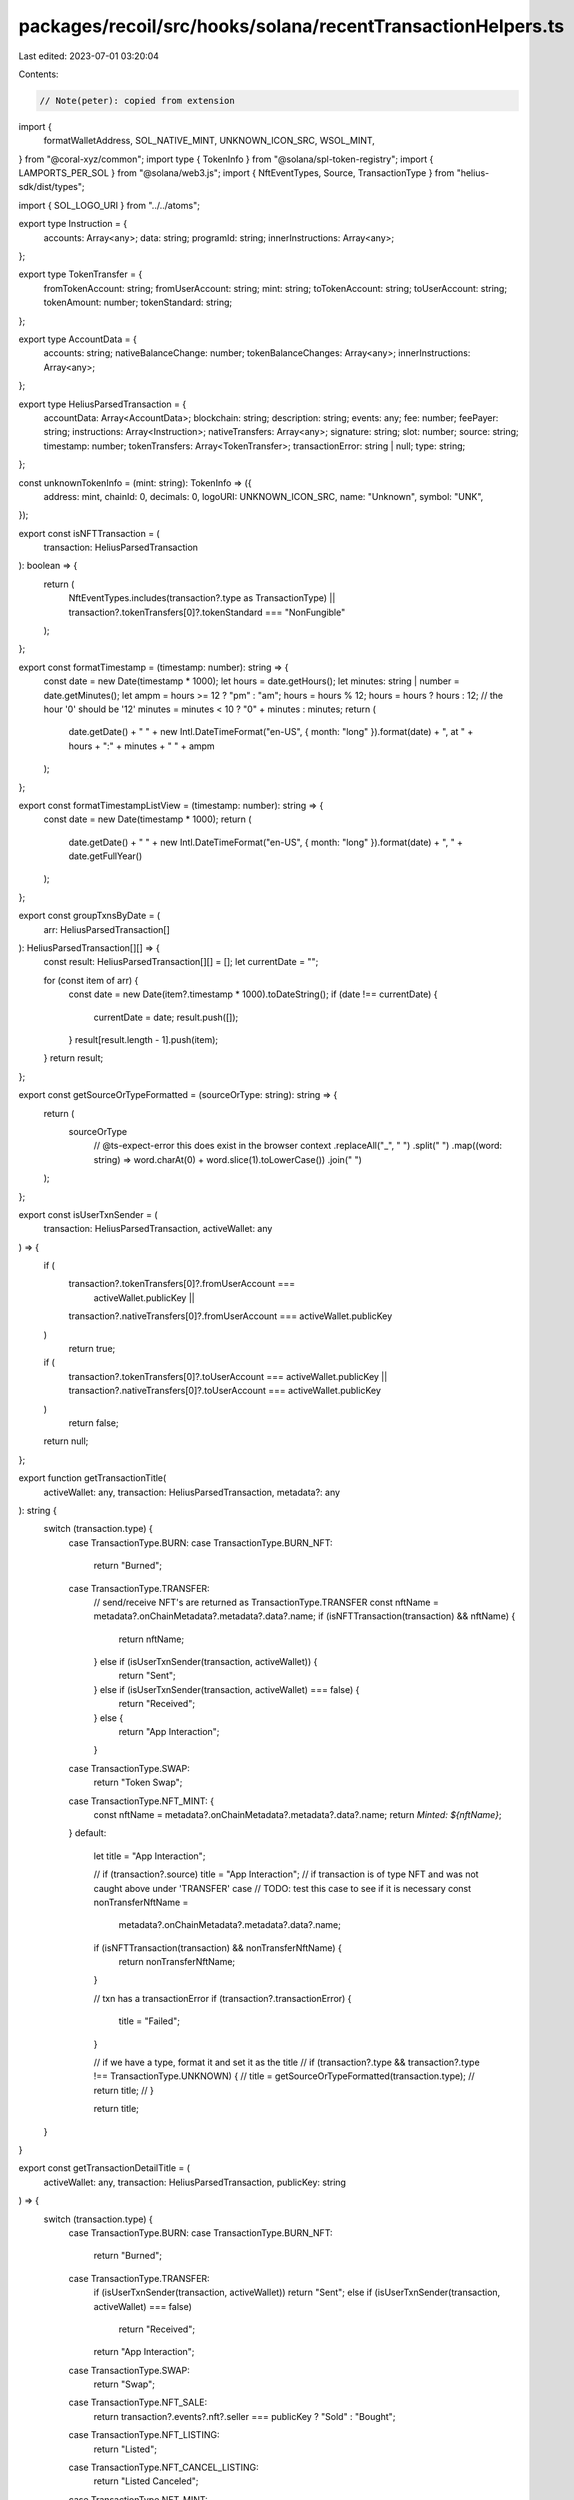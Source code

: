 packages/recoil/src/hooks/solana/recentTransactionHelpers.ts
============================================================

Last edited: 2023-07-01 03:20:04

Contents:

.. code-block:: ts

    // Note(peter): copied from extension
import {
  formatWalletAddress,
  SOL_NATIVE_MINT,
  UNKNOWN_ICON_SRC,
  WSOL_MINT,
} from "@coral-xyz/common";
import type { TokenInfo } from "@solana/spl-token-registry";
import { LAMPORTS_PER_SOL } from "@solana/web3.js";
import { NftEventTypes, Source, TransactionType } from "helius-sdk/dist/types";

import { SOL_LOGO_URI } from "../../atoms";

export type Instruction = {
  accounts: Array<any>;
  data: string;
  programId: string;
  innerInstructions: Array<any>;
};

export type TokenTransfer = {
  fromTokenAccount: string;
  fromUserAccount: string;
  mint: string;
  toTokenAccount: string;
  toUserAccount: string;
  tokenAmount: number;
  tokenStandard: string;
};

export type AccountData = {
  accounts: string;
  nativeBalanceChange: number;
  tokenBalanceChanges: Array<any>;
  innerInstructions: Array<any>;
};

export type HeliusParsedTransaction = {
  accountData: Array<AccountData>;
  blockchain: string;
  description: string;
  events: any;
  fee: number;
  feePayer: string;
  instructions: Array<Instruction>;
  nativeTransfers: Array<any>;
  signature: string;
  slot: number;
  source: string;
  timestamp: number;
  tokenTransfers: Array<TokenTransfer>;
  transactionError: string | null;
  type: string;
};

const unknownTokenInfo = (mint: string): TokenInfo => ({
  address: mint,
  chainId: 0,
  decimals: 0,
  logoURI: UNKNOWN_ICON_SRC,
  name: "Unknown",
  symbol: "UNK",
});

export const isNFTTransaction = (
  transaction: HeliusParsedTransaction
): boolean => {
  return (
    NftEventTypes.includes(transaction?.type as TransactionType) ||
    transaction?.tokenTransfers[0]?.tokenStandard === "NonFungible"
  );
};

export const formatTimestamp = (timestamp: number): string => {
  const date = new Date(timestamp * 1000);
  let hours = date.getHours();
  let minutes: string | number = date.getMinutes();
  let ampm = hours >= 12 ? "pm" : "am";
  hours = hours % 12;
  hours = hours ? hours : 12; // the hour '0' should be '12'
  minutes = minutes < 10 ? "0" + minutes : minutes;
  return (
    date.getDate() +
    " " +
    new Intl.DateTimeFormat("en-US", { month: "long" }).format(date) +
    ", at " +
    hours +
    ":" +
    minutes +
    " " +
    ampm
  );
};

export const formatTimestampListView = (timestamp: number): string => {
  const date = new Date(timestamp * 1000);
  return (
    date.getDate() +
    " " +
    new Intl.DateTimeFormat("en-US", { month: "long" }).format(date) +
    ", " +
    date.getFullYear()
  );
};

export const groupTxnsByDate = (
  arr: HeliusParsedTransaction[]
): HeliusParsedTransaction[][] => {
  const result: HeliusParsedTransaction[][] = [];
  let currentDate = "";

  for (const item of arr) {
    const date = new Date(item?.timestamp * 1000).toDateString();
    if (date !== currentDate) {
      currentDate = date;
      result.push([]);
    }
    result[result.length - 1].push(item);
  }
  return result;
};

export const getSourceOrTypeFormatted = (sourceOrType: string): string => {
  return (
    sourceOrType
      // @ts-expect-error this does exist in the browser context
      .replaceAll("_", " ")
      .split(" ")
      .map((word: string) => word.charAt(0) + word.slice(1).toLowerCase())
      .join(" ")
  );
};

export const isUserTxnSender = (
  transaction: HeliusParsedTransaction,
  activeWallet: any
) => {
  if (
    transaction?.tokenTransfers[0]?.fromUserAccount ===
      activeWallet.publicKey ||
    transaction?.nativeTransfers[0]?.fromUserAccount === activeWallet.publicKey
  )
    return true;

  if (
    transaction?.tokenTransfers[0]?.toUserAccount === activeWallet.publicKey ||
    transaction?.nativeTransfers[0]?.toUserAccount === activeWallet.publicKey
  )
    return false;

  return null;
};

export function getTransactionTitle(
  activeWallet: any,
  transaction: HeliusParsedTransaction,
  metadata?: any
): string {
  switch (transaction.type) {
    case TransactionType.BURN:
    case TransactionType.BURN_NFT:
      return "Burned";
    case TransactionType.TRANSFER:
      // send/receive NFT's are returned as TransactionType.TRANSFER
      const nftName = metadata?.onChainMetadata?.metadata?.data?.name;
      if (isNFTTransaction(transaction) && nftName) {
        return nftName;
      } else if (isUserTxnSender(transaction, activeWallet)) {
        return "Sent";
      } else if (isUserTxnSender(transaction, activeWallet) === false) {
        return "Received";
      } else {
        return "App Interaction";
      }
    case TransactionType.SWAP:
      return "Token Swap";
    case TransactionType.NFT_MINT: {
      const nftName = metadata?.onChainMetadata?.metadata?.data?.name;
      return `Minted: ${nftName}`;
    }
    default:
      let title = "App Interaction";

      // if (transaction?.source) title = "App Interaction";
      // if transaction is of type NFT and was not caught above under 'TRANSFER' case
      // TODO: test this case to see if it is necessary
      const nonTransferNftName =
        metadata?.onChainMetadata?.metadata?.data?.name;

      if (isNFTTransaction(transaction) && nonTransferNftName) {
        return nonTransferNftName;
      }

      // txn has a transactionError
      if (transaction?.transactionError) {
        title = "Failed";
      }

      // if we have a type, format it and set it as the title
      // if (transaction?.type && transaction?.type !== TransactionType.UNKNOWN) {
      //   title = getSourceOrTypeFormatted(transaction.type);
      //   return title;
      // }

      return title;
  }
}

export const getTransactionDetailTitle = (
  activeWallet: any,
  transaction: HeliusParsedTransaction,
  publicKey: string
) => {
  switch (transaction.type) {
    case TransactionType.BURN:
    case TransactionType.BURN_NFT:
      return "Burned";

    case TransactionType.TRANSFER:
      if (isUserTxnSender(transaction, activeWallet)) return "Sent";
      else if (isUserTxnSender(transaction, activeWallet) === false)
        return "Received";
      return "App Interaction";

    case TransactionType.SWAP:
      return "Swap";

    case TransactionType.NFT_SALE:
      return transaction?.events?.nft?.seller === publicKey ? "Sold" : "Bought";

    case TransactionType.NFT_LISTING:
      return "Listed";

    case TransactionType.NFT_CANCEL_LISTING:
      return "Listed Canceled";

    case TransactionType.NFT_MINT:
      return "Minted NFT";

    default:
      let title = "App Interaction";

      if (transaction?.transactionError) {
        title = "Failed";
      }

      return title;
  }
};

// used to display txn caption in list view
export const getTransactionCaption = (
  activeWallet: any,
  transaction: HeliusParsedTransaction,
  tokenData: (TokenInfo | undefined)[],
  metadata?: any
): string => {
  switch (transaction.type) {
    // case TransactionType.UNKNOWN:
    case TransactionType.TRANSFER:
      if (isUserTxnSender(transaction, activeWallet)) {
        return `To: ${formatWalletAddress(
          transaction?.tokenTransfers[0]?.toUserAccount ||
            transaction?.nativeTransfers[0]?.toUserAccount
        )}`;
      } else if (isUserTxnSender(transaction, activeWallet) === false) {
        return `From: ${formatWalletAddress(
          transaction?.tokenTransfers[0]?.fromUserAccount ||
            transaction?.nativeTransfers[0]?.fromUserAccount
        )}`;
      }
      // if (TransactionType.TRANSFER) return "Transferred";
      return transaction?.source &&
        transaction?.source !== TransactionType.UNKNOWN
        ? getSourceOrTypeFormatted(transaction?.source)
        : "";

    case TransactionType.SWAP:
      const [input, output] = parseSwapTransaction(transaction, tokenData);
      return input.symbolOrAddress && output.symbolOrAddress
        ? [input.symbolOrAddress, output.symbolOrAddress].join(" -> ")
        : "";

    case TransactionType.NFT_LISTING:
      return `Listed on ${getSourceOrTypeFormatted(transaction.source)}`;

    case TransactionType.NFT_SALE:
      return `${
        transaction?.events?.nft?.buyer === activeWallet.publicKey
          ? "Bought"
          : "Sold"
      } on ${getSourceOrTypeFormatted(transaction.source)}`;

    case TransactionType.NFT_CANCEL_LISTING:
      return `Canceled listing on ${getSourceOrTypeFormatted(
        transaction.source
      )}`;

    // case TransactionType.BURN:
    //   return transaction?.
    case TransactionType.NFT_MINT:
      return formatWalletAddress(
        metadata?.onChainMetadata?.metadata?.collection?.key
      );

    default:
      if (transaction?.source === Source.CARDINAL_RENT) return "Rent Paid";

      // disable additional cases for now. Can uncomment/extend when needed
      // if (transaction?.description)
      //   return transaction?.description.split(" ")?.slice(1).join(" ");

      // if (
      //   transaction?.source &&
      //   transaction?.source !== TransactionType.UNKNOWN
      // )
      //   return getSourceOrTypeFormatted(transaction.source);
      return formatWalletAddress(transaction?.instructions[0].programId);
  }
};

export const getTokenData = (
  registry: Map<string, TokenInfo>,
  transaction: HeliusParsedTransaction
): (TokenInfo | undefined)[] => {
  let tokenData: (TokenInfo | undefined)[] = [];

  if (transaction.type === TransactionType.SWAP) {
    // if token is isNativeInput/isNativeOutput, token swap is to/from SOL
    const isNativeInput = transaction.events?.swap?.nativeInput;
    const isNativeOutput = transaction.events?.swap?.nativeOutput;

    const tokenInput = isNativeInput
      ? WSOL_MINT
      : transaction.events?.swap?.tokenInputs?.[0]?.mint ||
        transaction.tokenTransfers?.[0]?.mint;

    const tokenOutput = isNativeOutput
      ? WSOL_MINT
      : transaction.events?.swap?.tokenOutputs?.[0]?.mint ||
        transaction.tokenTransfers?.[1]?.mint;

    if (tokenInput && registry.get(tokenInput)) {
      tokenData.push(registry.get(tokenInput) ?? unknownTokenInfo(tokenInput));
    }

    if (tokenOutput && registry.get(tokenOutput)) {
      tokenData.push(
        registry.get(tokenOutput) ?? unknownTokenInfo(tokenOutput)
      );
    }
  } else if (transaction.type === TransactionType.TRANSFER) {
    const transferredToken = transaction.tokenTransfers?.[0]?.mint;
    if (transferredToken && registry.get(transferredToken)) {
      tokenData.push(registry.get(transferredToken));
    }
  }

  return tokenData;
};

// NOTE: this function is also in RecentSolanaActivity
export const parseSwapTransaction = (
  transaction: HeliusParsedTransaction,
  tokenData: ReturnType<typeof getTokenData>
) => {
  // should only be returned if parsing fails
  const fallbackObject = {
    tokenIcon: UNKNOWN_ICON_SRC,
    amountWithSymbol: "",
    symbolOrAddress: "",
  };

  try {
    const {
      nativeInput,
      nativeOutput,
      tokenInputs: [tokenInput],
      tokenOutputs: [tokenOutput],
    } = transaction.events.swap;

    return [
      [nativeInput, tokenInput],
      [nativeOutput, tokenOutput],
    ].map(([n, t]) => {
      try {
        const { mint, amount } = n
          ? {
              mint: SOL_NATIVE_MINT,
              amount: (Number(n.amount) / LAMPORTS_PER_SOL).toFixed(5),
            }
          : {
              mint: t.mint,
              amount: (
                Number(t.rawTokenAmount.tokenAmount) /
                10 ** t.rawTokenAmount.decimals
              ).toFixed(5),
            };

        const token = tokenData
          .concat({
            address: SOL_NATIVE_MINT,
            symbol: "SOL",
            logoURI: SOL_LOGO_URI,
          } as any)
          .find((t) => t?.address === mint);

        const symbolOrAddress = token?.symbol || formatWalletAddress(mint);

        return {
          tokenIcon: token?.logoURI || UNKNOWN_ICON_SRC,
          symbolOrAddress,
          amountWithSymbol: [amount, symbolOrAddress].join(" "),
        };
      } catch (err) {
        console.error(err);
        return fallbackObject;
      }
    });
  } catch (err) {
    console.error(err);
    return [fallbackObject, fallbackObject];
  }
};


